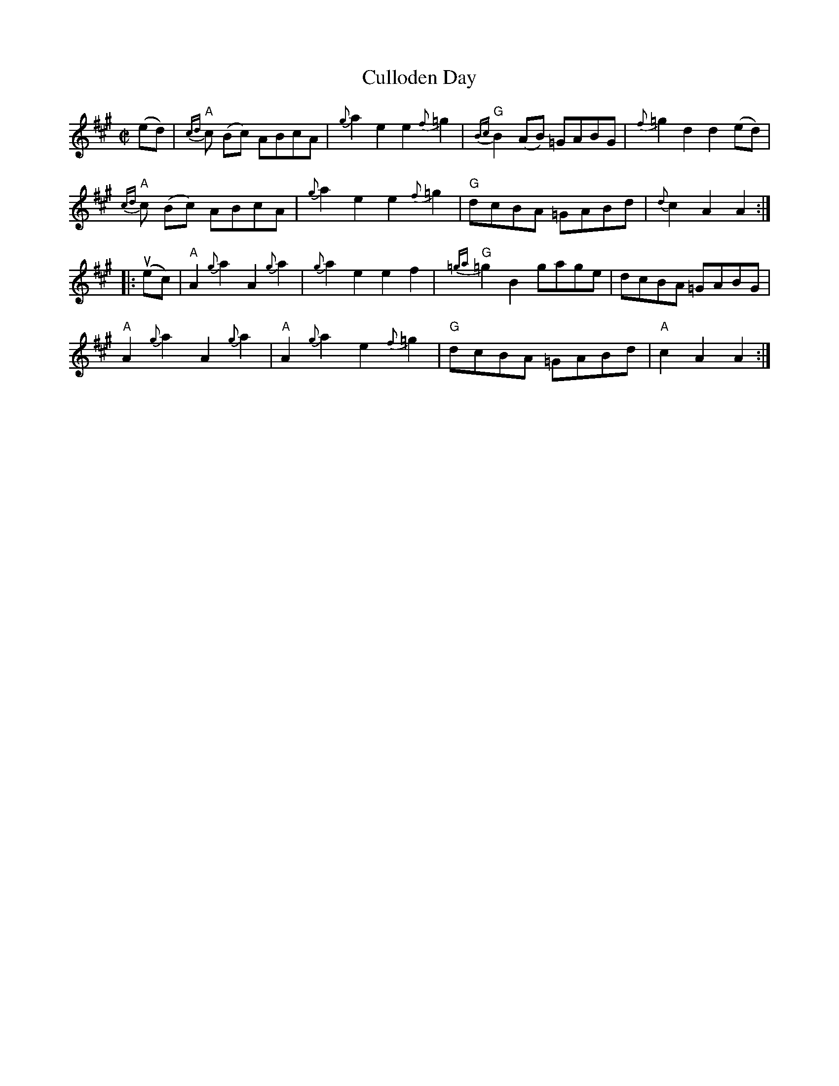 X:370
T:Culloden Day
R:March
M:C|
K:A
(ed)|\
{cd}"A"c (Bc) ABcA|{g}a2 e2e2 {f}=g2|"G"{Bc}B2 (AB) =GABG|{f}=g2 d2d2 (ed)|
{cd}"A"c (Bc) ABcA|{g}a2 e2e2 {f}=g2|"G"dcBA =GABd|{d}c2 A2 A2::
(uec)|\
"A"A2 {g}a2 A2 {g}a2|{g}a2 e2e2f2|"G"{=ga}=g2B2 gage|dcBA =GABG|
"A"A2 {g}a2 A2 {g}a2|"A"A2 {g}a2 e2 {f}=g2|"G"dcBA =GABd|"A"c2 A2 A2:|
